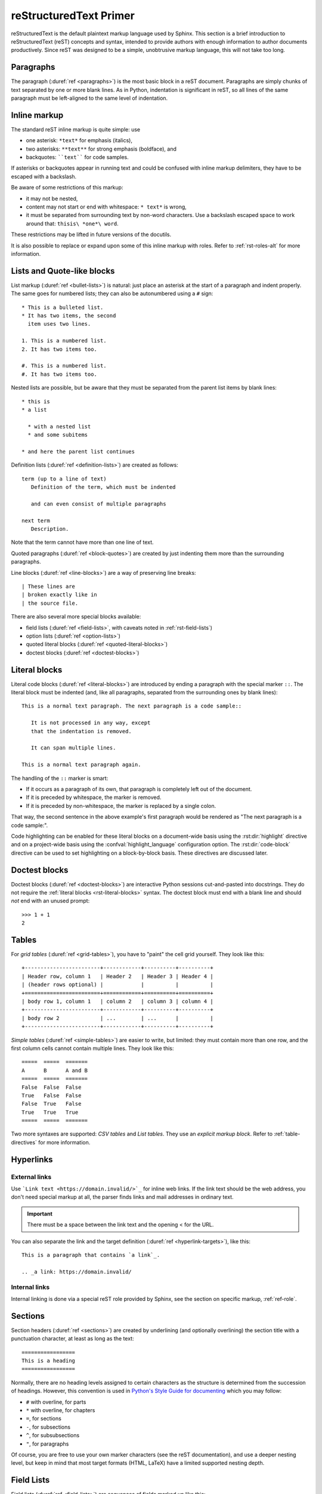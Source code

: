 .. highlight:: rst

.. _rst-primer:

=======================
reStructuredText Primer
=======================

reStructuredText is the default plaintext markup language used by Sphinx.  This
section is a brief introduction to reStructuredText (reST) concepts and syntax,
intended to provide authors with enough information to author documents
productively.  Since reST was designed to be a simple, unobtrusive markup
language, this will not take too long.

.. seealso::

   The authoritative `reStructuredText User Documentation
   <https://docutils.sourceforge.io/rst.html>`_.  The "ref" links in this
   document link to the description of the individual constructs in the reST
   reference.


Paragraphs
----------

The paragraph (:duref:`ref <paragraphs>`) is the most basic block in a reST
document.  Paragraphs are simply chunks of text separated by one or more blank
lines.  As in Python, indentation is significant in reST, so all lines of the
same paragraph must be left-aligned to the same level of indentation.


.. _rst-inline-markup:

Inline markup
-------------

The standard reST inline markup is quite simple: use

* one asterisk: ``*text*`` for emphasis (italics),
* two asterisks: ``**text**`` for strong emphasis (boldface), and
* backquotes: ````text```` for code samples.

If asterisks or backquotes appear in running text and could be confused with
inline markup delimiters, they have to be escaped with a backslash.

Be aware of some restrictions of this markup:

* it may not be nested,
* content may not start or end with whitespace: ``* text*`` is wrong,
* it must be separated from surrounding text by non-word characters.  Use a
  backslash escaped space to work around that: ``thisis\ *one*\ word``.

These restrictions may be lifted in future versions of the docutils.

It is also possible to replace or expand upon some of this inline markup with
roles. Refer to :ref:`rst-roles-alt` for more information.


Lists and Quote-like blocks
---------------------------

List markup (:duref:`ref <bullet-lists>`) is natural: just place an asterisk at
the start of a paragraph and indent properly.  The same goes for numbered
lists; they can also be autonumbered using a ``#`` sign::

   * This is a bulleted list.
   * It has two items, the second
     item uses two lines.

   1. This is a numbered list.
   2. It has two items too.

   #. This is a numbered list.
   #. It has two items too.

Nested lists are possible, but be aware that they must be separated from the
parent list items by blank lines::

   * this is
   * a list

     * with a nested list
     * and some subitems

   * and here the parent list continues

Definition lists (:duref:`ref <definition-lists>`) are created as follows::

   term (up to a line of text)
      Definition of the term, which must be indented

      and can even consist of multiple paragraphs

   next term
      Description.

Note that the term cannot have more than one line of text.

Quoted paragraphs (:duref:`ref <block-quotes>`) are created by just indenting
them more than the surrounding paragraphs.

Line blocks (:duref:`ref <line-blocks>`) are a way of preserving line breaks::

   | These lines are
   | broken exactly like in
   | the source file.

There are also several more special blocks available:

* field lists (:duref:`ref <field-lists>`, with caveats noted in
  :ref:`rst-field-lists`)
* option lists (:duref:`ref <option-lists>`)
* quoted literal blocks (:duref:`ref <quoted-literal-blocks>`)
* doctest blocks (:duref:`ref <doctest-blocks>`)


.. _rst-literal-blocks:

Literal blocks
--------------

Literal code blocks (:duref:`ref <literal-blocks>`) are introduced by ending a
paragraph with the special marker ``::``.  The literal block must be indented
(and, like all paragraphs, separated from the surrounding ones by blank
lines)::

   This is a normal text paragraph. The next paragraph is a code sample::

      It is not processed in any way, except
      that the indentation is removed.

      It can span multiple lines.

   This is a normal text paragraph again.

The handling of the ``::`` marker is smart:

* If it occurs as a paragraph of its own, that paragraph is completely left out
  of the document.
* If it is preceded by whitespace, the marker is removed.
* If it is preceded by non-whitespace, the marker is replaced by a single
  colon.

That way, the second sentence in the above example's first paragraph would be
rendered as "The next paragraph is a code sample:".

Code highlighting can be enabled for these literal blocks on a document-wide
basis using the :rst:dir:`highlight` directive and on a project-wide basis
using the :confval:`highlight_language` configuration option. The
:rst:dir:`code-block` directive can be used to set highlighting on a
block-by-block basis. These directives are discussed later.


.. _rst-doctest-blocks:

Doctest blocks
--------------

Doctest blocks (:duref:`ref <doctest-blocks>`) are interactive Python sessions
cut-and-pasted into docstrings. They do not require the
:ref:`literal blocks <rst-literal-blocks>` syntax. The doctest block must end
with a blank line and should *not* end with an unused prompt::

    >>> 1 + 1
    2

.. _rst-tables:

Tables
------

For *grid tables* (:duref:`ref <grid-tables>`), you have to "paint" the cell
grid yourself.  They look like this::

   +------------------------+------------+----------+----------+
   | Header row, column 1   | Header 2   | Header 3 | Header 4 |
   | (header rows optional) |            |          |          |
   +========================+============+==========+==========+
   | body row 1, column 1   | column 2   | column 3 | column 4 |
   +------------------------+------------+----------+----------+
   | body row 2             | ...        | ...      |          |
   +------------------------+------------+----------+----------+

*Simple tables* (:duref:`ref <simple-tables>`) are easier to write, but
limited: they must contain more than one row, and the first column cells cannot
contain multiple lines.  They look like this::

   =====  =====  =======
   A      B      A and B
   =====  =====  =======
   False  False  False
   True   False  False
   False  True   False
   True   True   True
   =====  =====  =======

Two more syntaxes are supported: *CSV tables* and *List tables*. They use an
*explicit markup block*. Refer to :ref:`table-directives` for more information.


Hyperlinks
----------

External links
~~~~~~~~~~~~~~

Use ```Link text <https://domain.invalid/>`_`` for inline web links.  If the
link text should be the web address, you don't need special markup at all, the
parser finds links and mail addresses in ordinary text.

.. important:: There must be a space between the link text and the opening \< for the URL.

You can also separate the link and the target definition (:duref:`ref
<hyperlink-targets>`), like this::

   This is a paragraph that contains `a link`_.

   .. _a link: https://domain.invalid/

Internal links
~~~~~~~~~~~~~~

Internal linking is done via a special reST role provided by Sphinx, see the
section on specific markup, :ref:`ref-role`.


.. _rst-sections:

Sections
--------

Section headers (:duref:`ref <sections>`) are created by underlining (and
optionally overlining) the section title with a punctuation character, at least
as long as the text::

   =================
   This is a heading
   =================

Normally, there are no heading levels assigned to certain characters as the
structure is determined from the succession of headings.  However, this
convention is used in `Python's Style Guide for documenting
<https://docs.python.org/devguide/documenting.html#style-guide>`_ which you may
follow:

* ``#`` with overline, for parts
* ``*`` with overline, for chapters
* ``=``, for sections
* ``-``, for subsections
* ``^``, for subsubsections
* ``"``, for paragraphs

Of course, you are free to use your own marker characters (see the reST
documentation), and use a deeper nesting level, but keep in mind that most
target formats (HTML, LaTeX) have a limited supported nesting depth.


.. _rst-field-lists:

Field Lists
-----------

Field lists (:duref:`ref <field-lists>`) are sequences of fields marked up like
this::

   :fieldname: Field content

They are commonly used in Python documentation::

    def my_function(my_arg, my_other_arg):
        """A function just for me.

        :param my_arg: The first of my arguments.
        :param my_other_arg: The second of my arguments.

        :returns: A message (just for me, of course).
        """

Sphinx extends standard docutils behavior and intercepts field lists specified
at the beginning of documents.  Refer to :doc:`field-lists` for more
information.


.. TODO This ref should be 'rst-roles', but that already exists. Rename the
.. other ones

.. _rst-roles-alt:

Roles
-----

A role or "custom interpreted text role" (:duref:`ref <roles>`) is an inline
piece of explicit markup. It signifies that the enclosed text should be
interpreted in a specific way.  Sphinx uses this to provide semantic markup and
cross-referencing of identifiers, as described in the appropriate section.  The
general syntax is ``:rolename:`content```.

Docutils supports the following roles:

* :durole:`emphasis` -- equivalent of ``*emphasis*``
* :durole:`strong` -- equivalent of ``**strong**``
* :durole:`literal` -- equivalent of ````literal````
* :durole:`subscript` -- subscript text
* :durole:`superscript` -- superscript text
* :durole:`title-reference` -- for titles of books, periodicals, and other
  materials

Refer to :doc:`roles` for roles added by Sphinx.


Explicit Markup
---------------

"Explicit markup" (:duref:`ref <explicit-markup-blocks>`) is used in reST for
most constructs that need special handling, such as footnotes,
specially-highlighted paragraphs, comments, and generic directives.

An explicit markup block begins with a line starting with ``..`` followed by
whitespace and is terminated by the next paragraph at the same level of
indentation.  (There needs to be a blank line between explicit markup and
normal paragraphs.  This may all sound a bit complicated, but it is intuitive
enough when you write it.)


.. _rst-directives:

Directives
----------

A directive (:duref:`ref <directives>`) is a generic block of explicit markup.
Along with roles, it is one of the extension mechanisms of reST, and Sphinx
makes heavy use of it.

Docutils supports the following directives:

* Admonitions: :dudir:`attention`, :dudir:`caution`, :dudir:`danger`,
  :dudir:`error`, :dudir:`hint`, :dudir:`important`, :dudir:`note`,
  :dudir:`tip`, :dudir:`warning` and the generic
  :dudir:`admonition <admonitions>`.  (Most themes style only "note" and
  "warning" specially.)

* Images:

  - :dudir:`image` (see also Images_ below)
  - :dudir:`figure` (an image with caption and optional legend)

* Additional body elements:

  - :dudir:`contents <table-of-contents>` (a local, i.e. for the current file
    only, table of contents)
  - :dudir:`container` (a container with a custom class, useful to generate an
    outer ``<div>`` in HTML)
  - :dudir:`rubric` (a heading without relation to the document sectioning)
  - :dudir:`topic`, :dudir:`sidebar` (special highlighted body elements)
  - :dudir:`parsed-literal` (literal block that supports inline markup)
  - :dudir:`epigraph` (a block quote with optional attribution line)
  - :dudir:`highlights`, :dudir:`pull-quote` (block quotes with their own
    class attribute)
  - :dudir:`compound <compound-paragraph>` (a compound paragraph)

* Special tables:

  - :dudir:`table` (a table with title)
  - :dudir:`csv-table` (a table generated from comma-separated values)
  - :dudir:`list-table` (a table generated from a list of lists)

* Special directives:

  - :dudir:`raw <raw-data-pass-through>` (include raw target-format markup)
  - :dudir:`include` (include reStructuredText from another file) -- in Sphinx,
    when given an absolute include file path, this directive takes it as
    relative to the source directory
  - :rst:dir:`rst-class` (assign a class attribute to the next element) [1]_

* HTML specifics:

  - :dudir:`meta`
    (generation of HTML ``<meta>`` tags, see also :ref:`html-meta` below)
  - :dudir:`title <metadata-document-title>` (override document title)

* Influencing markup:

  - :dudir:`default-role` (set a new default role)
  - :dudir:`role` (create a new role)

  Since these are only per-file, better use Sphinx's facilities for setting the
  :confval:`default_role`.

.. warning::

   Do *not* use the directives :dudir:`sectnum`, :dudir:`header` and
   :dudir:`footer`.

Directives added by Sphinx are described in :doc:`directives`.

Basically, a directive consists of a name, arguments, options and content.
(Keep this terminology in mind, it is used in the next chapter describing
custom directives.)  Looking at this example, ::

   .. function:: foo(x)
                 foo(y, z)
      :module: some.module.name

      Return a line of text input from the user.

``function`` is the directive name.  It is given two arguments here, the
remainder of the first line and the second line, as well as one option
``module`` (as you can see, options are given in the lines immediately
following the arguments and indicated by the colons).  Options must be indented
to the same level as the directive content.

The directive content follows after a blank line and is indented relative to
the directive start.


Images
------

reST supports an image directive (:dudir:`ref <image>`), used like so::

   .. image:: gnu.png
      (options)

When used within Sphinx, the file name given (here ``gnu.png``) must either be
relative to the source file, or absolute which means that they are relative to
the top source directory.  For example, the file ``sketch/spam.rst`` could
refer to the image ``images/spam.png`` as ``../images/spam.png`` or
``/images/spam.png``.

Sphinx will automatically copy image files over to a subdirectory of the output
directory on building (e.g. the ``_static`` directory for HTML output.)

Interpretation of image size options (``width`` and ``height``) is as follows:
if the size has no unit or the unit is pixels, the given size will only be
respected for output channels that support pixels. Other units (like ``pt`` for
points) will be used for HTML and LaTeX output (the latter replaces ``pt`` by
``bp`` as this is the TeX unit such that ``72bp=1in``).

Sphinx extends the standard docutils behavior by allowing an asterisk for the
extension::

   .. image:: gnu.*

Sphinx then searches for all images matching the provided pattern and
determines their type.  Each builder then chooses the best image out of these
candidates.  For instance, if the file name ``gnu.*`` was given and two files
:file:`gnu.pdf` and :file:`gnu.png` existed in the source tree, the LaTeX
builder would choose the former, while the HTML builder would prefer the
latter.  Supported image types and choosing priority are defined at
:doc:`/usage/builders/index`.

Note that image file names should not contain spaces.

.. versionchanged:: 0.4
   Added the support for file names ending in an asterisk.

.. versionchanged:: 0.6
   Image paths can now be absolute.

.. versionchanged:: 1.5
   latex target supports pixels (default is ``96px=1in``).


Footnotes
---------

For footnotes (:duref:`ref <footnotes>`), use ``[#name]_`` to mark the footnote
location, and add the footnote body at the bottom of the document after a
"Footnotes" rubric heading, like so::

   Lorem ipsum [#f1]_ dolor sit amet ... [#f2]_

   .. rubric:: Footnotes

   .. [#f1] Text of the first footnote.
   .. [#f2] Text of the second footnote.

You can also explicitly number the footnotes (``[1]_``) or use auto-numbered
footnotes without names (``[#]_``).


Citations
---------

Standard reST citations (:duref:`ref <citations>`) are supported, with the
additional feature that they are "global", i.e. all citations can be referenced
from all files.  Use them like so::

   Lorem ipsum [Ref]_ dolor sit amet.

   .. [Ref] Book or article reference, URL or whatever.

Citation usage is similar to footnote usage, but with a label that is not
numeric or begins with ``#``.


Substitutions
-------------

reST supports "substitutions" (:duref:`ref <substitution-definitions>`), which
are pieces of text and/or markup referred to in the text by ``|name|``.  They
are defined like footnotes with explicit markup blocks, like this::

   .. |name| replace:: replacement *text*

or this::

   .. |caution| image:: warning.png
                :alt: Warning!

See the :duref:`reST reference for substitutions <substitution-definitions>`
for details.

.. index:: ! pair: global; substitutions

If you want to use some substitutions for all documents, put them into
:confval:`rst_prolog` or :confval:`rst_epilog` or put them into a separate file
and include it into all documents you want to use them in, using the
:rst:dir:`include` directive.  (Be sure to give the include file a file name
extension differing from that of other source files, to avoid Sphinx finding it
as a standalone document.)

Sphinx defines some default substitutions, see :ref:`default-substitutions`.


Comments
--------

Every explicit markup block which isn't a valid markup construct (like the
footnotes above) is regarded as a comment (:duref:`ref <comments>`).  For
example::

   .. This is a comment.

You can indent text after a comment start to form multiline comments::

   ..
      This whole indented block
      is a comment.

      Still in the comment.


.. _html-meta:

HTML Metadata
-------------

The :rst:dir:`meta` directive (:dudir:`ref <meta>`) allows specifying the HTML
`metadata element`_ of a Sphinx documentation page.  For example, the
directive::

   .. meta::
      :description: The Sphinx documentation builder
      :keywords: Sphinx, documentation, builder

will generate the following HTML output:

.. code:: html

   <meta name="description" content="The Sphinx documentation builder">
   <meta name="keywords" content="Sphinx, documentation, builder">

Also, Sphinx will add the keywords as specified in the meta directive to the
search index.  Thereby, the ``lang`` attribute of the meta element is
considered.  For example, the directive::

   .. meta::
      :keywords: backup
      :keywords lang=en: pleasefindthiskey pleasefindthiskeytoo
      :keywords lang=de: bittediesenkeyfinden

adds the following words to the search indices of builds with different language
configurations:

* ``pleasefindthiskey``, ``pleasefindthiskeytoo`` to *English* builds;
* ``bittediesenkeyfinden`` to *German* builds;
* ``backup`` to builds in all languages.

.. _metadata element: https://developer.mozilla.org/en-US/docs/Web/HTML/Element/meta


Source encoding
---------------

Since the easiest way to include special characters like em dashes or copyright
signs in reST is to directly write them as Unicode characters, one has to
specify an encoding.  Sphinx assumes source files to be encoded in UTF-8 by
default; you can change this with the :confval:`source_encoding` config value.


Gotchas
-------

There are some problems one commonly runs into while authoring reST documents:

* **Separation of inline markup:** As said above, inline markup spans must be
  separated from the surrounding text by non-word characters, you have to use a
  backslash-escaped space to get around that.  See :duref:`the reference
  <substitution-definitions>` for the details.

* **No nested inline markup:** Something like ``*see :func:`foo`*`` is not
  possible.


.. rubric:: Footnotes

.. [1] Since some domains contain a ``class`` directive, it shadows
       :dudir:`class` coming from docutils.  Therefore, Sphinx re-exports it as
       :rst:dir:`rst-class`.
